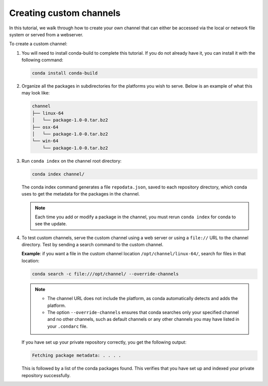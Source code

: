 ========================
Creating custom channels
========================

In this tutorial, we walk through how to create your own channel
that can either be accessed via the local or network file system or served
from a webserver.

To create a custom channel:

#. You will need to install conda-build to complete this tutorial. If you do not already have it,
   you can install it with the following command:

   .. code::

      conda install conda-build

#. Organize all the packages in subdirectories for the platforms you wish to serve. Below
   is an example of what this may look like:

   .. code::

      channel
      ├── linux-64
      │   └── package-1.0-0.tar.bz2
      ├── osx-64
      │   └── package-1.0-0.tar.bz2
      └── win-64
          └── package-1.0-0.tar.bz2

#. Run ``conda index`` on the channel root directory:

   .. code::

      conda index channel/

   The conda index command generates a file ``repodata.json``,
   saved to each repository directory, which conda uses to get
   the metadata for the packages in the channel.

   .. note::
      Each time you add or modify a package in the channel,
      you must rerun ``conda index`` for conda to see the update.

#. To test custom channels, serve the custom channel using a web
   server or using a ``file://`` URL to the channel directory.
   Test by sending a search command to the custom channel.

   **Example**: if you want a file in the custom channel location
   ``/opt/channel/linux-64/``, search for files in that location:

   .. code::

      conda search -c file:///opt/channel/ --override-channels

   .. note::
      * The channel URL does not include the platform, as conda
        automatically detects and adds the platform.
      * The option ``--override-channels`` ensures that conda
        searches only your specified channel and no other channels,
        such as default channels or any other channels you may have
        listed in your ``.condarc`` file.

   If you have set up your private repository correctly, you
   get the following output:

   .. code::

      Fetching package metadata: . . . .

   This is followed by a list of the conda packages found. This
   verifies that you have set up and indexed your private
   repository successfully.
